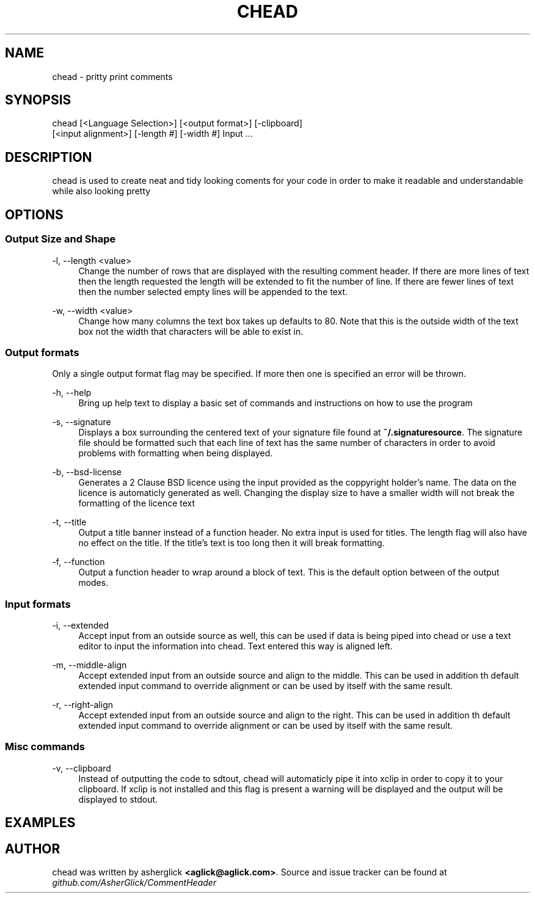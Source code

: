 .\" Manpage for chead
.\" Contact aglick@aglick.com to correct errors or typos.
.TH CHEAD 1 "03 June 2013" "1.0" "Comment Header Manual"

.SH NAME
chead - pritty print comments

.SH SYNOPSIS
chead [<Language Selection>] [<output format>] [-clipboard]
      [<input alignment>] [-length #] [-width #] Input ...

.SH DESCRIPTION
chead is used to create neat and tidy looking coments for your code in order to make it readable and understandable while also looking pretty

.SH OPTIONS
.SS Output Size and Shape
-l, --length <value>
.RS 4
Change the number of rows that are displayed with the resulting comment header. If there are more lines of text then the length requested the length will be extended to fit the number of line. If there are fewer lines of text then the number selected empty lines will be appended to the text.
.RE
.PP
-w, --width <value>
.RS 4
Change how many columns the text box takes up defaults to 80. Note that this is the outside width of the text box not the width that characters will be able to exist in.
.RE
.PP
.SS Output formats
Only a single output format flag may be specified. If more then one is specified an error will be thrown.
.PP
-h, --help
.RS 4
Bring up help text to display a basic set of commands and instructions on how to use the program
.RE
.PP
-s, --signature
.RS 4
Displays a box surrounding the centered text of your signature file found at \fB~/.signaturesource\fR. The signature file should be formatted such that each line of text has the same number of characters in order to avoid problems with formatting when being displayed.
.RE
.PP
-b, --bsd-license
.RS 4
Generates a 2 Clause BSD licence using the input provided as the coppyright holder's name. The data on the licence is automaticly generated as well. Changing the display size to have a smaller width will not break the formatting of the licence text
.RE
.PP
-t, --title
.RS 4 
Output a title banner instead of a function header. No extra input is used for titles. The length flag will also have no effect on the title. If the title's text is too long then it will break formatting.
.RE
.PP
-f, --function
.RS 4
Output a function header to wrap around a block of text. This is the default option between of the output modes.
.RE
.PP
.SS Input formats
-i, --extended
.RS 4
Accept input from an outside source as well, this can be used if data is being piped into chead or use a text editor to input the information into chead. Text entered this way is aligned left.
.RE
.PP
-m, --middle-align
.RS 4
Accept extended input from an outside source and align to the middle. This can be used in addition th default extended input command to override alignment or can be used by itself with the same result.
.RE
.PP
-r, --right-align
.RS 4
Accept extended input from an outside source and align to the right. This can be used in addition th default extended input command to override alignment or can be used by itself with the same result. 
.RE
.PP
.SS Misc commands
-v, --clipboard
.RS 4
Instead of outputting the code to sdtout, chead will automaticly pipe it into xclip in order to copy it to your clipboard. If xclip is not installed and this flag is present a warning will be displayed and the output will be displayed to stdout.
.RE
.SH EXAMPLES
.SH AUTHOR
chead was written by asherglick \fB<aglick@aglick.com>\fR. Source and issue tracker can be found at \fIgithub.com/AsherGlick/CommentHeader\fR
